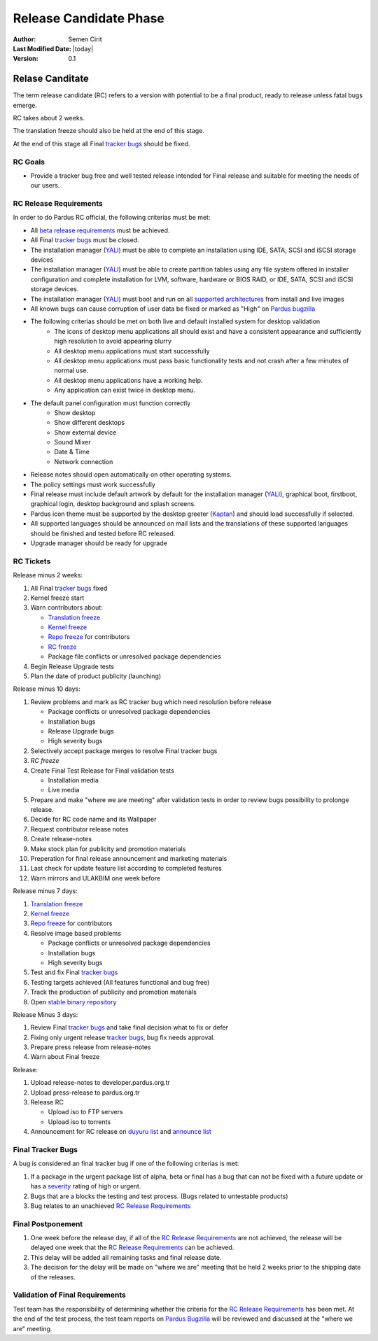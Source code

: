 .. _rc-release:

Release Candidate Phase
=======================

:Author: Semen Cirit
:Last Modified Date: |today|
:Version: 0.1


Relase Canditate
----------------

The term release candidate (RC) refers to a version with potential to be a
final product, ready to release unless fatal bugs emerge.

RC takes about 2 weeks.

The translation freeze should also be held at the end of this stage.

At the end of this stage all Final `tracker bugs`_ should be fixed.

RC Goals
^^^^^^^^

* Provide a tracker bug free and well tested release intended for Final release and suitable for meeting the needs of our users.

RC Release Requirements
^^^^^^^^^^^^^^^^^^^^^^^

In order to do Pardus RC official, the following criterias must be met:

* All `beta release requirements`_ must be achieved.
* All Final `tracker bugs`_ must be closed.
* The installation manager (YALI_) must be able to complete an installation using IDE, SATA, SCSI and iSCSI storage devices
* The installation manager (YALI_) must be able to create partition tables using any file system offered in installer configuration and complete installation for LVM, software, hardware or BIOS RAID, or  IDE, SATA, SCSI and iSCSI storage devices.
* The installation manager (YALI_) must boot and run on all `supported architectures`_ from install and live images
* All known bugs can cause corruption of user data be fixed or marked as "High" on `Pardus bugzilla`_
* The following criterias should be met on both live and default installed system for desktop validation
    - The icons of desktop menu applications all should exist and have a consistent appearance and sufficiently high resolution to avoid appearing blurry
    - All desktop menu applications must start successfully
    - All desktop menu applications must pass basic functionality tests and not crash after a few minutes of normal use.
    - All desktop menu applications have a working help.
    - Any application can exist twice in desktop menu.
* The default panel configuration must function correctly
    - Show desktop
    - Show different desktops
    - Show external device
    - Sound Mixer
    - Date & Time
    - Network connection
* Release notes should open automatically on other operating systems.
* The policy settings must work successfully
* Final release must include default artwork by default for the installation manager (YALI_), graphical boot, firstboot, graphical login, desktop background and splash screens.
* Pardus icon theme must be supported by the desktop greeter (Kaptan_) and should load successfully if selected.
* All supported languages should be announced on mail lists and the translations of these supported languages should be finished and tested before RC released.
* Upgrade manager should be ready for upgrade

RC Tickets
^^^^^^^^^^
Release minus 2 weeks:

#. All Final `tracker bugs`_ fixed
#. Kernel freeze start
#. Warn contributors about:

   * `Translation freeze`_
   * `Kernel freeze`_
   * `Repo freeze`_ for contributors
   * `RC freeze`_
   * Package file conflicts or unresolved package dependencies

#. Begin Release Upgrade tests
#. Plan the date of product publicity (launching)

Release minus 10 days:

#. Review problems and mark as RC tracker bug which need resolution before release

   * Package conflicts or unresolved package dependencies
   * Installation bugs
   * Release Upgrade bugs
   * High severity bugs

#. Selectively accept package merges to resolve Final tracker bugs
#. `RC freeze`
#. Create Final Test Release for Final validation tests

   * Installation media
   * Live media

#. Prepare and make "where we are meeting" after validation tests in order to review bugs possibility to prolonge release.
#. Decide for RC code name and its Wallpaper
#. Request contributor release notes
#. Create release-notes
#. Make stock plan for publicity and promotion materials
#. Preperation for final release announcement and marketing materials
#. Last check for update feature list according to completed features
#. Warn mirrors and ULAKBIM one week before

Release minus 7 days:

#. `Translation freeze`_
#. `Kernel freeze`_
#. `Repo freeze`_ for contributors
#. Resolve image based problems

   * Package conflicts or unresolved package dependencies
   * Installation bugs
   * High severity bugs

#. Test and fix Final `tracker bugs`_
#. Testing targets achieved (All features functional and bug free)
#. Track the production of publicity and promotion materials
#. Open `stable binary repository`_

Release Minus 3 days:

#. Review Final `tracker bugs`_ and take final decision what to fix or defer
#. Fixing only urgent release `tracker bugs`_, bug fix needs approval.
#. Prepare press release from release-notes
#. Warn about Final freeze

Release:

#. Upload release-notes to developer.pardus.org.tr
#. Upload press-release to pardus.org.tr
#. Release RC

   * Upload iso to FTP servers
   * Upload iso to torrents

#. Announcement for RC release on `duyuru list`_ and `announce list`_

Final Tracker Bugs
^^^^^^^^^^^^^^^^^^

A bug is considered an final tracker bug if one of the following criterias is met:

#. If a package in the urgent package list of alpha, beta or final has a bug that can not be fixed with a future update or has a severity_ rating of high or urgent.
#. Bugs that are a blocks the testing and test process. (Bugs related to untestable products)
#. Bug relates to an unachieved `RC Release Requirements`_

Final Postponement
^^^^^^^^^^^^^^^^^^

#. One week before the release day, if all of the `RC Release Requirements`_ are not achieved, the release will be delayed one week that the `RC Release Requirements`_ can be achieved.
#. This delay will be added all remaining tasks and final release date.
#. The decision for the delay will be made on "where we are" meeting that be held 2 weeks prior to the shipping date of the releases.

Validation of Final Requirements
^^^^^^^^^^^^^^^^^^^^^^^^^^^^^^^^

Test team has the responsibility of determining whether the criteria for the
`RC Release Requirements`_ has been met. At the end of the test process,
the test team reports on `Pardus Bugzilla`_ will be reviewed and discussed
at the "where we are" meeting.

.. _beta release requirements: http://developer.pardus.org.tr/guides/releasing/official_releases/beta_phase.html#beta-release-requirements
.. _YALI: http://developer.pardus.org.tr/projects/yali/index.html
.. _Kaptan: http://developer.pardus.org.tr/projects/kaptan/index.html
.. _Pardus bugzilla: http://bugs.pardus.org.tr/
.. _supported architectures: http://developer.pardus.org.tr/guides/packaging/packaging_guidelines.html#architecture-support
.. _urgent package list: http://svn.pardus.org.tr/uludag/trunk/scripts/find-urgent-packages
.. _EOL: http://developer.pardus.org.tr/guides/releasing/end_of_life.html
.. _severity: http://developer.pardus.org.tr/guides/bugtracking/howto_bug_triage.html#bug-importance
.. _tracker bugs: http://developer.pardus.org.tr/guides/bugtracking/tracker_bug_process.html
.. _duyuru list: http://lists.pardus.org.tr/mailman/listinfo/duyuru
.. _announce list: http://lists.pardus.org.tr/mailman/listinfo/pardus-announce
.. _Translation freeze: http://developer.pardus.org.tr/guides/releasing/official_releases/release_process.html#translation-freeze
.. _Repo freeze: http://developer.pardus.org.tr/guides/releasing/official_releases/release_process.html#repo-freeze
.. _RC freeze: http://developer.pardus.org.tr/guides/releasing/official_releases/release_process.html#rc-freeze
.. _Kernel freeze: http://developer.pardus.org.tr/guides/releasing/official_releases/release_process.html#kernel-freeze
.. _stable binary repository: http://developer.pardus.org.tr/guides/releasing/repository_concepts/software_repository.html#stable-binary-repository
